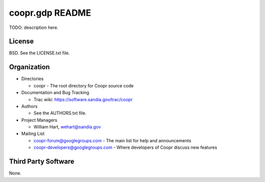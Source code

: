 ================
coopr.gdp README
================

TODO: description here.


-------
License
-------

BSD.  See the LICENSE.txt file.


------------
Organization
------------

+ Directories

  * coopr - The root directory for Coopr source code

+ Documentation and Bug Tracking

  * Trac wiki: https://software.sandia.gov/trac/coopr

+ Authors

  * See the AUTHORS.txt file.

+ Project Managers

  * William Hart, wehart@sandia.gov

+ Mailing List

  * coopr-forum@googlegroups.com
    - The main list for help and announcements
  * coopr-developers@googlegroups.com
    - Where developers of Coopr discuss new features

--------------------
Third Party Software
--------------------

None.



